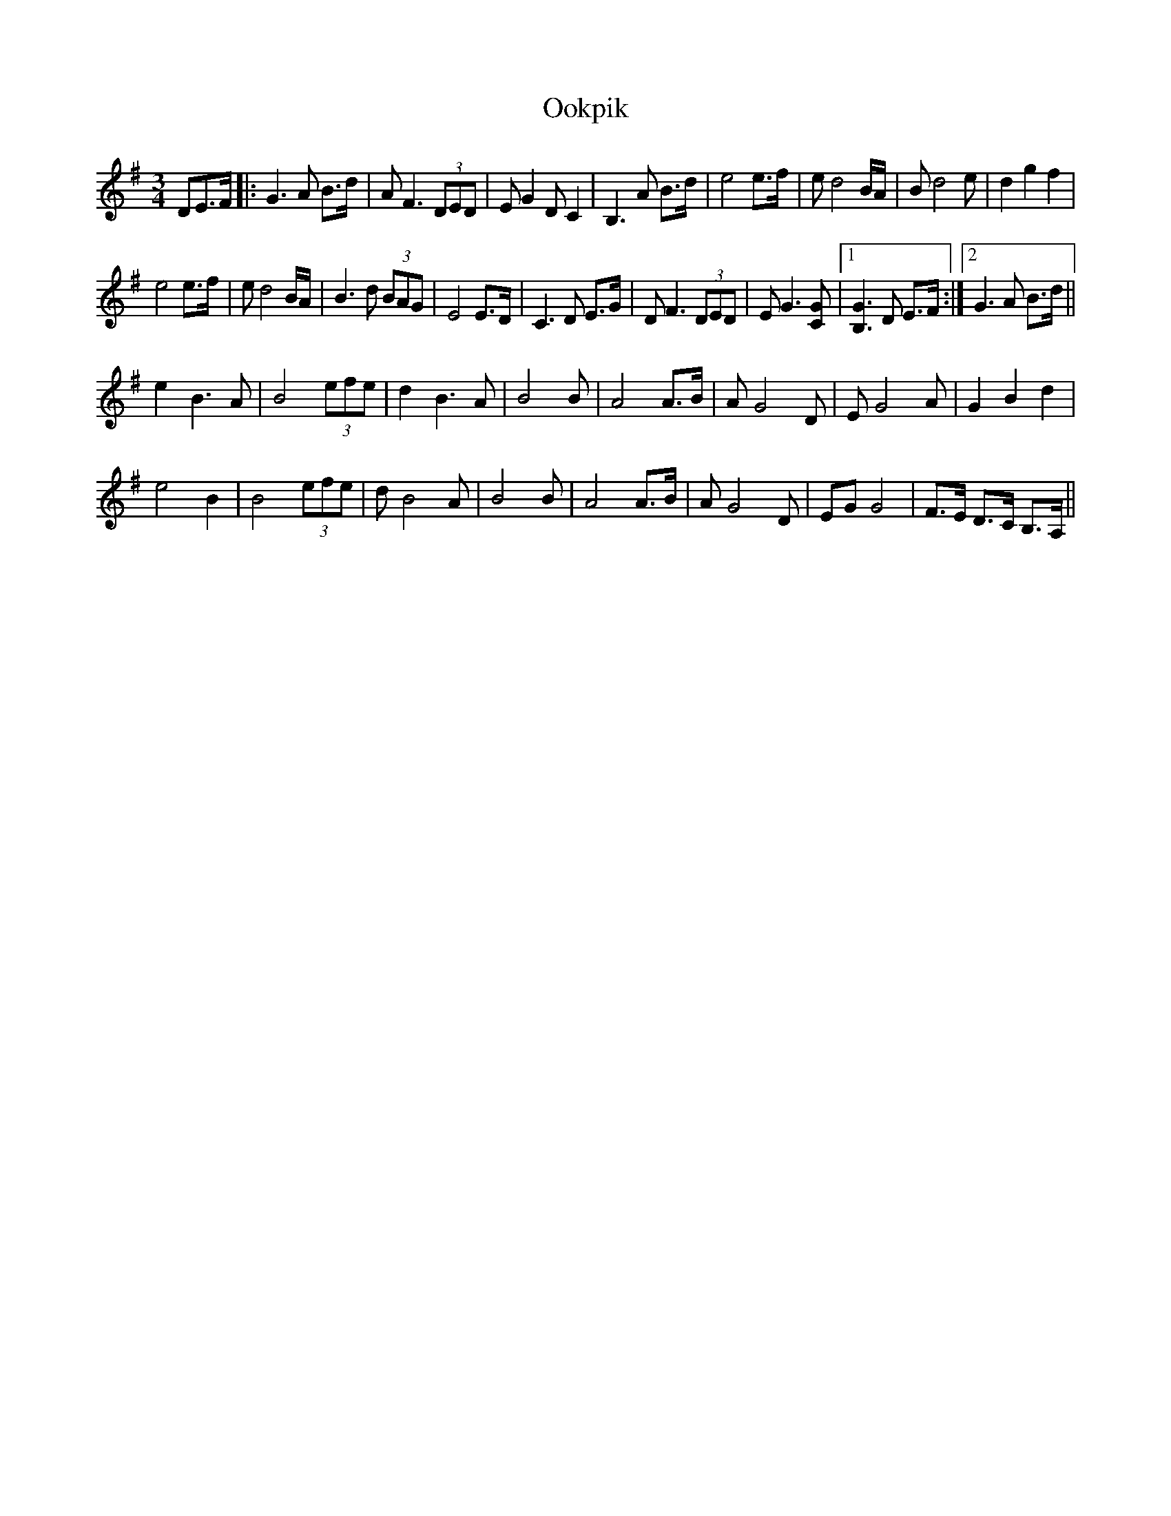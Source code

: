 X: 30643
T: Ookpik
R: waltz
M: 3/4
K: Gmajor
DE>F|:G3A B>d|AF3 (3DED|EG2 DC2|B,3 A B>d|e4 e>f|ed4 B/A/|Bd4 e|d2 g2 f2|
e4 e>f|ed4 B/A/|B3d (3BAG|E4 E>D|C3D E>G|DF3 (3DED|EG3 [GC]|1 [GB,]3D E>F:|2 G3A B>d||
e2 B3A|B4 (3efe|d2 B3A|B4 B|A4 A>B|AG4 D|EG4 A|G2 B2 d2|
e4 B2|B4 (3efe|dB4 A|B4 B|A4 A>B|AG4 D|EGG4|F>E D>C B,>A,||


